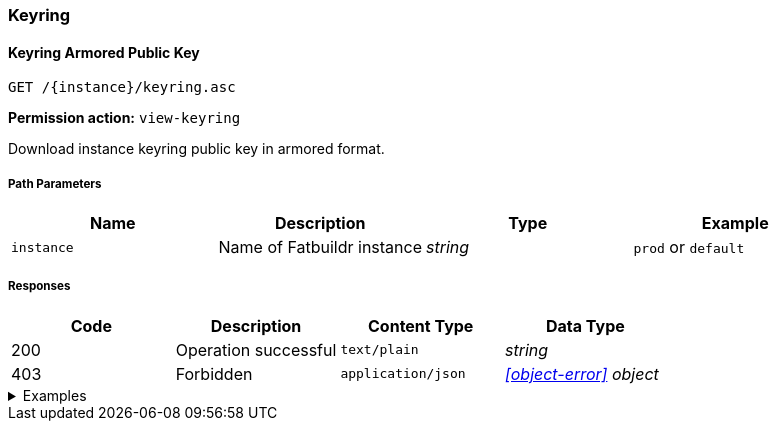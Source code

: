 === Keyring

==== Keyring Armored Public Key

`GET /\{instance}/keyring.asc`

*Permission action:* `view-keyring`

Download instance keyring public key in armored format.

===== Path Parameters

[cols="{tbl-pathparams-cols-specs}"]
|===
|Name|Description|Type|Example

|`instance`
|Name of Fatbuildr instance
|_string_
|`prod` or `default`
|===

===== Responses

[cols="{tbl-responses-cols-specs}"]
|===
|Code|Description|Content Type|Data Type

|200
|Operation successful
|`text/plain`
|_string_

|403
|Forbidden
|`application/json`
|_xref:#object-error[] object_
|===

.Examples
[%collapsible]
====
Request:

[source,shell]
----
$ curl -X GET http://localhost:5000/default/keyring.asc
----

Response:

[source]
----
-----BEGIN PGP PUBLIC KEY BLOCK-----
…
-----END PGP PUBLIC KEY BLOCK-----
----
====

